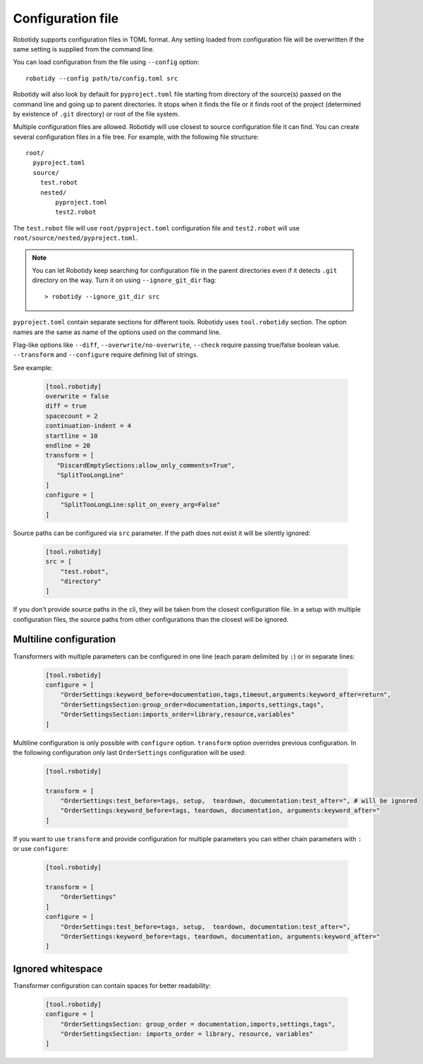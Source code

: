 .. _config-file:

Configuration file
==================

Robotidy supports configuration files in TOML format. Any setting loaded from configuration file will be overwritten
if the same setting is supplied from the command line.

You can load configuration from the file using ``--config`` option::

    robotidy --config path/to/config.toml src

Robotidy will also look by default for ``pyproject.toml`` file starting from directory of the source(s)
passed on the command line and going up to parent directories. It stops when it finds the file or it finds root of the
project (determined by existence of ``.git`` directory) or root of the file system.

Multiple configuration files are allowed. Robotidy will use closest to source configuration file it can find. You can
create several configuration files in a file tree. For example, with the following file structure::

    root/
      pyproject.toml
      source/
        test.robot
        nested/
            pyproject.toml
            test2.robot

The ``test.robot`` file will use ``root/pyproject.toml`` configuration file and ``test2.robot`` will use
``root/source/nested/pyproject.toml``.

.. note::

    You can let Robotidy keep searching for configuration file in the parent directories even if it detects ``.git`` 
    directory on the way. Turn it on using ``--ignore_git_dir`` flag::

        > robotidy --ignore_git_dir src

``pyproject.toml`` contain separate sections for different tools. Robotidy uses ``tool.robotidy`` section. The option
names are the same as name of the options used on the command line.

Flag-like options like ``--diff``, ``--overwrite/no-overwrite``, ``--check`` require passing true/false boolean value.
``--transform`` and ``--configure`` require defining list of strings.

See example:

  .. code-block:: toml

    [tool.robotidy]
    overwrite = false
    diff = true
    spacecount = 2
    continuation-indent = 4
    startline = 10
    endline = 20
    transform = [
       "DiscardEmptySections:allow_only_comments=True",
       "SplitTooLongLine"
    ]
    configure = [
        "SplitTooLongLine:split_on_every_arg=False"
    ]

Source paths can be configured via ``src`` parameter. If the path does not exist it will be silently ignored:

  .. code-block:: toml

    [tool.robotidy]
    src = [
        "test.robot",
        "directory"
    ]

If you don't provide source paths in the cli, they will be taken from the closest configuration file. In a setup with
multiple configuration files, the source paths from other configurations than the closest will be ignored.

Multiline configuration
------------------------
Transformers with multiple parameters can be configured in one line (each param delimited by ``:``) or in separate lines:

  .. code-block:: toml

    [tool.robotidy]
    configure = [
        "OrderSettings:keyword_before=documentation,tags,timeout,arguments:keyword_after=return",
        "OrderSettingsSection:group_order=documentation,imports,settings,tags",
        "OrderSettingsSection:imports_order=library,resource,variables"
    ]

Multiline configuration is only possible with ``configure`` option. ``transform`` option overrides previous
configuration. In the following configuration only last ``OrderSettings`` configuration will be used:

  .. code-block:: toml

    [tool.robotidy]

    transform = [
        "OrderSettings:test_before=tags, setup,  teardown, documentation:test_after=", # will be ignored
        "OrderSettings:keyword_before=tags, teardown, documentation, arguments:keyword_after="
    ]

If you want to use ``transform`` and provide configuration for multiple parameters you can either chain
parameters with ``:`` or use ``configure``:

  .. code-block:: toml

    [tool.robotidy]

    transform = [
        "OrderSettings"
    ]
    configure = [
        "OrderSettings:test_before=tags, setup,  teardown, documentation:test_after=",
        "OrderSettings:keyword_before=tags, teardown, documentation, arguments:keyword_after="
    ]

Ignored whitespace
-------------------
Transformer configuration can contain spaces for better readability:

  .. code-block:: toml

    [tool.robotidy]
    configure = [
        "OrderSettingsSection: group_order = documentation,imports,settings,tags",
        "OrderSettingsSection: imports_order = library, resource, variables"
    ]
